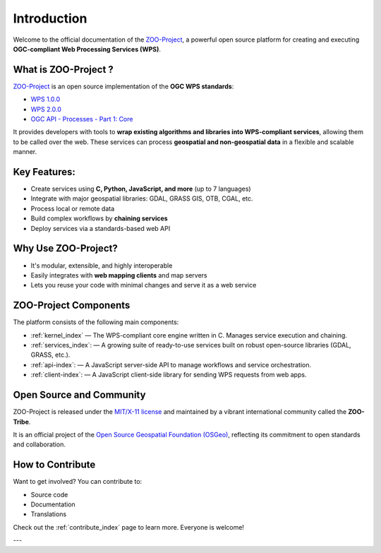 Introduction
============

Welcome to the official documentation of the `ZOO-Project <http://zoo-project.org>`_, a powerful open source platform for creating and executing **OGC-compliant Web Processing Services (WPS)**.


What is ZOO-Project ?
---------------------

`ZOO-Project <http://zoo-project.org>`_ is an open source implementation of the **OGC WPS standards**:  

- `WPS 1.0.0 <http://www.opengeospatial.org/standards/wps>`_  
- `WPS 2.0.0 <http://www.opengeospatial.org/standards/wps>`_  
- `OGC API - Processes - Part 1: Core <https://docs.ogc.org/is/18-062r2/18-062r2.html>`_

It provides developers with tools to **wrap existing algorithms and libraries into WPS-compliant services**, allowing them to be called over the web. These services can process **geospatial and non-geospatial data** in a flexible and scalable manner.


Key Features:
-------------

- Create services using **C, Python, JavaScript, and more** (up to 7 languages)
- Integrate with major geospatial libraries: GDAL, GRASS GIS, OTB, CGAL, etc.
- Process local or remote data
- Build complex workflows by **chaining services**
- Deploy services via a standards-based web API


Why Use ZOO-Project?
--------------------
- It's modular, extensible, and highly interoperable
- Easily integrates with **web mapping clients** and map servers
- Lets you reuse your code with minimal changes and serve it as a web service


ZOO-Project Components
----------------------

The platform consists of the following main components:

* :ref:`kernel_index` — The WPS-compliant core engine written in C. Manages service execution and chaining.
* :ref:`services_index`: — A growing suite of ready-to-use services built on robust open-source libraries (GDAL, GRASS, etc.).
* :ref:`api-index`: — A JavaScript server-side API to manage workflows and service orchestration.
* :ref:`client-index`: — A JavaScript client-side library for sending WPS requests from web apps.


Open Source and Community
-------------------------

ZOO-Project is released under the `MIT/X-11 license <http://opensource.org/licenses/MITlicense>`__ and maintained by a vibrant international community called the **ZOO-Tribe**.

It is an official project of the `Open Source Geospatial Foundation (OSGeo) <http://osgeo.org>`__, reflecting its commitment to open standards and collaboration.

.. image:: https://raw.githubusercontent.com/OSGeo/osgeo/master/incubation/project/OSGeo_project.svg
   :height: 92px
   :width: 225px
   :alt: OSGeo incubation

How to Contribute
------------------

Want to get involved? You can contribute to:

- Source code
- Documentation
- Translations

Check out the :ref:`contribute_index` page to learn more. Everyone is welcome!

---